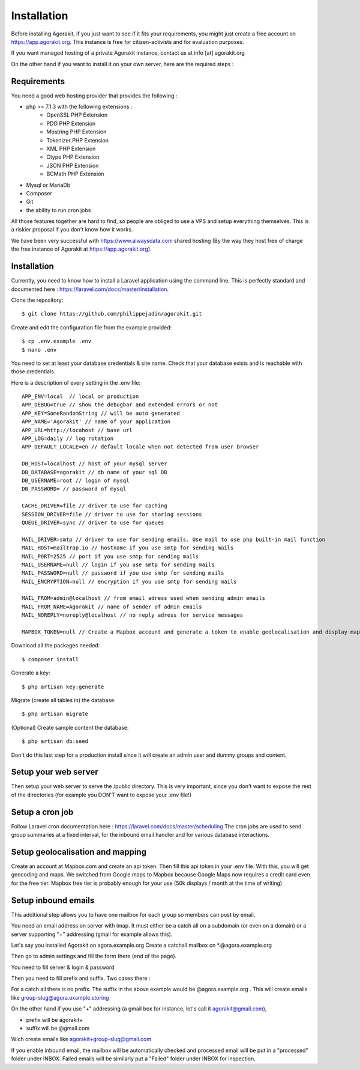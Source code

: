 Installation
============

Before installing Agorakit, if you just want to see if it fits your requirements, you might just create a free account on https://app.agorakit.org. This instance is free for citizen-activists and for evaluation purposes.

If you want managed hosting of a private Agorakit  instance, contact us at info [at] agorakit.org

On the other hand if you want to install it on your own server, here are the required steps :

Requirements
------------

You need a good web hosting provider that provides the following :

- php >= 7.1.3 with the following extensions :
    - OpenSSL PHP Extension
    - PDO PHP Extension
    - Mbstring PHP Extension
    - Tokenizer PHP Extension
    - XML PHP Extension
    - Ctype PHP Extension
    - JSON PHP Extension
    - BCMath PHP Extension
- Mysql or MariaDb
- Composer
- Git
- the ability to run cron jobs

All those features together are hard to find, so people are obliged to use a VPS and setup everything themselves. This is a riskier proposal if you don't know how it works.

We have been very successful with https://www.alwaysdata.com shared hosting (By the way they host free of charge the free instance of Agorakit at https://app.agorakit.org).


Installation
------------

Currently, you need to know how to install a Laravel application using the command line.
This is perfectly standard and documented here : https://laravel.com/docs/master/installation.



Clone the repository::

  $ git clone https://github.com/philippejadin/agorakit.git


Create and edit the configuration file from the example provided::

  $ cp .env.example .env
  $ nano .env

You need to set at least your database credentials & site name. Check that your database exists and is reachable with those credentials.

Here is a description of every setting in the .env file::

        APP_ENV=local  // local or production
        APP_DEBUG=true // show the debugbar and extended errors or not
        APP_KEY=SomeRandomString // will be auto generated
        APP_NAME='Agorakit' // name of your application
        APP_URL=http://locahost // base url
        APP_LOG=daily // log rotation
        APP_DEFAULT_LOCALE=en // default locale when not detected from user browser

        DB_HOST=localhost // host of your mysql server
        DB_DATABASE=agorakit // db name of your sql DB
        DB_USERNAME=root // login of mysql
        DB_PASSWORD= // password of mysql

        CACHE_DRIVER=file // driver to use for caching
        SESSION_DRIVER=file // driver to use for storing sessions
        QUEUE_DRIVER=sync // driver to use for queues

        MAIL_DRIVER=smtp // driver to use for sending emails. Use mail to use php built-in mail function
        MAIL_HOST=mailtrap.io // hostname if you use smtp for sending mails
        MAIL_PORT=2525 // port if you use smtp for sending mails
        MAIL_USERNAME=null // login if you use smtp for sending mails
        MAIL_PASSWORD=null // password if you use smtp for sending mails
        MAIL_ENCRYPTION=null // encryption if you use smtp for sending mails

        MAIL_FROM=admin@localhost // from email adress used when sending admin emails
        MAIL_FROM_NAME=Agorakit // name of sender of admin emails
        MAIL_NOREPLY=noreply@localhost // no reply adress for service messages

        MAPBOX_TOKEN=null // Create a Mapbox account and generate a token to enable geolocalisation and display maps



Download all the packages needed::

  $ composer install

Generate a key::

  $ php artisan key:generate

Migrate (create all tables in) the database::

 $ php artisan migrate

(Optional) Create sample content the database::

  $ php artisan db:seed

Don't do this last step for a production install since it will create an admin user and dummy groups and content.


Setup your web server
---------------------
Then setup your web server to serve the /public directory. This is very important, since you don't want to expose the rest of the directories (for example you DON'T want to expose your .env file!)


Setup a cron job
----------------
Follow Laravel cron documentation here : https://laravel.com/docs/master/scheduling
The cron jobs are used to send group summaries at a fixed interval, for the inbound email handler and for various database interactions.


Setup geolocalisation and mapping
---------------------------------
Create an account at Mapbox.com and create an api token. Then fill this api token in your .env file. With this, you will get geocoding and maps. We switched from Google maps to Mapbox because Google Maps now requires a credit card even for the free tier. Mapbox free tier is probably enough for your use (50k displays / month at the time of writing)

Setup inbound emails
--------------------
This additional step allows you to have one mailbox for each group so members can post by email.

You need an email address on server with imap. It must either be a catch all on a subdomain (or even on a domain) or a server supporting "+" addressing (gmail for example allows this).

Let's say you installed Agorakit on agora.example.org
Create a catchall mailbox on *.@agora.example.org

Then go to admin settings and fill the form there (end of the page).

You need to fill server & login & password

Then you need to fill prefix and suffix. Two cases there :


For a catch all there is no prefix. The suffix in the above example would be @agora.example.org . This will create emails like group-slug@agora.example.storing

On the other hand if you use "+" addressing (a gmail box for instance, let's call it agorakit@gmail.com),

- prefix will be agorakit+
- suffix will be @gmail.com

Wich create emails like agorakit+group-slug@gmail.com

If you enable inbound email, the mailbox will be automatically checked and processed email will be put in a  "processed" folder under INBOX. Failed emails will be similarly put a "Failed" folder under INBOX for inspection.
